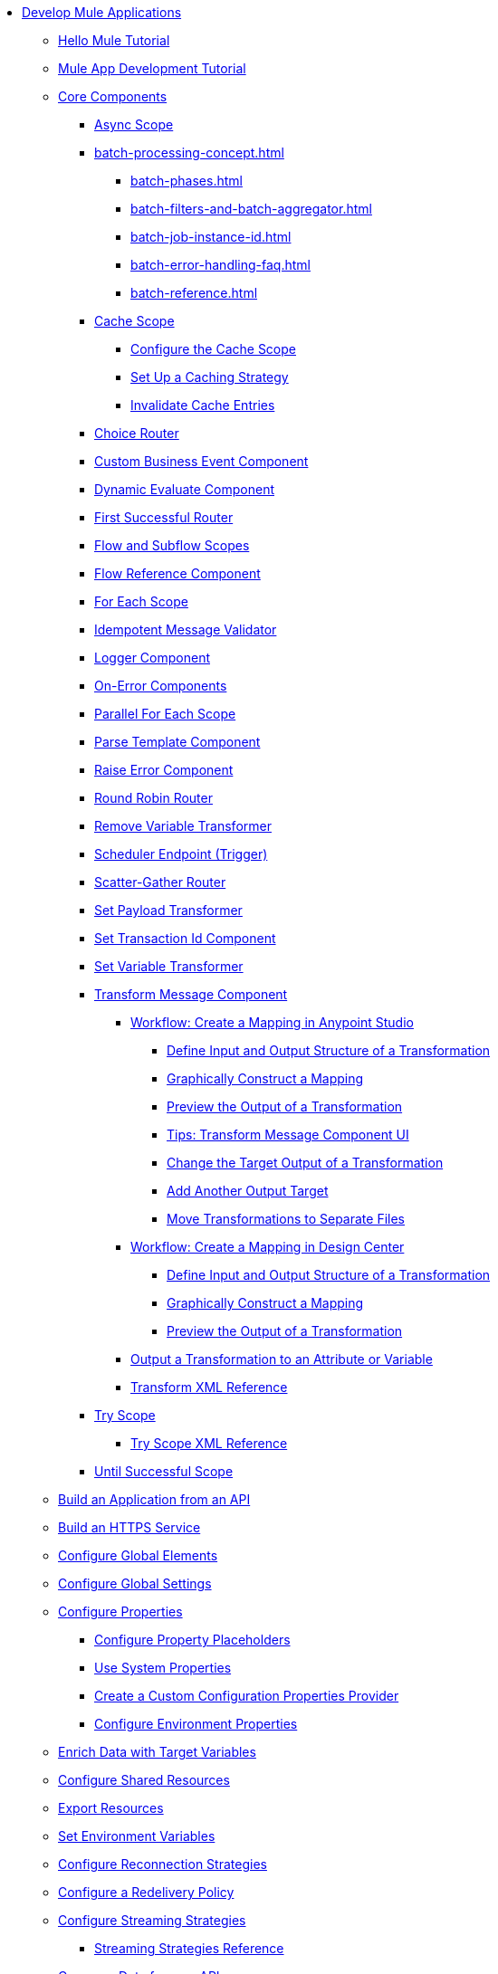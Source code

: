 * xref:mule-app-dev.adoc[Develop Mule Applications]
** xref:mule-app-dev-hellomule.adoc[Hello Mule Tutorial]
** xref:mule-app-tutorial.adoc[Mule App Development Tutorial]
** xref:about-components.adoc[Core Components]
 *** xref:async-scope-reference.adoc[Async Scope]
 *** xref:batch-processing-concept.adoc[]
 **** xref:batch-phases.adoc[]
 **** xref:batch-filters-and-batch-aggregator.adoc[]
 **** xref:batch-job-instance-id.adoc[]
 **** xref:batch-error-handling-faq.adoc[]
 **** xref:batch-reference.adoc[]
 *** xref:cache-scope.adoc[Cache Scope]
  **** xref:cache-scope-to-configure.adoc[Configure the Cache Scope]
  **** xref:cache-scope-strategy.adoc[Set Up a Caching Strategy]
  **** xref:cache-scope-invalidate.adoc[Invalidate Cache Entries]
 *** xref:choice-router-concept.adoc[Choice Router]
 *** xref:business-events-custom.adoc[Custom Business Event Component]
 *** xref:dynamic-evaluate-component-reference.adoc[Dynamic Evaluate Component]
 *** xref:first-successful.adoc[First Successful Router]
 *** xref:flow-component.adoc[Flow and Subflow Scopes]
 *** xref:flowref-about.adoc[Flow Reference Component]
 *** xref:for-each-scope-concept.adoc[For Each Scope]
 *** xref:idempotent-message-validator.adoc[Idempotent Message Validator]
 *** xref:logger-component-reference.adoc[Logger Component]
 *** xref:on-error-scope-concept.adoc[On-Error Components]
 *** xref:parallel-foreach-scope.adoc[Parallel For Each Scope]
 *** xref:parse-template-reference.adoc[Parse Template Component]
 *** xref:raise-error-component-reference.adoc[Raise Error Component]
 *** xref:round-robin.adoc[Round Robin Router]
 *** xref:remove-variable.adoc[Remove Variable Transformer]
 *** xref:scheduler-concept.adoc[Scheduler Endpoint (Trigger)]
 *** xref:scatter-gather-concept.adoc[Scatter-Gather Router]
 *** xref:set-payload-transformer-reference.adoc[Set Payload Transformer]
 *** xref:set-transaction-id.adoc[Set Transaction Id Component]
 *** xref:variable-transformer-reference.adoc[Set Variable Transformer]
 *** xref:transform-component-about.adoc[Transform Message Component]
  **** xref:transform-workflow-create-mapping-ui-studio.adoc[Workflow: Create a Mapping in Anypoint Studio]
   ***** xref:transform-input-output-structure-transformation-studio-task.adoc[Define Input and Output Structure of a Transformation]
   ***** xref:transform-graphically-construct-mapping-studio-task.adoc[Graphically Construct a Mapping]
   ***** xref:transform-preview-transformation-output-studio-task.adoc[Preview the Output of a Transformation]
   ***** xref:transform-tips-transform-message-ui-studio.adoc[Tips: Transform Message Component UI]
   ***** xref:transform-change-target-output-transformation-studio-task.adoc[Change the Target Output of a Transformation]
   ***** xref:transform-add-another-output-transform-studio-task.adoc[Add Another Output Target]
   ***** xref:transform-move-transformations-separate-file-studio-task.adoc[Move Transformations to Separate Files]
  **** xref:transform-workflow-create-mapping-ui-design-center.adoc[Workflow: Create a Mapping in Design Center]
   ***** xref:transform-input-output-structure-transformation-design-center-task.adoc[Define Input and Output Structure of a Transformation]
   ***** xref:transform-graphically-construct-mapping-design-center-task.adoc[Graphically Construct a Mapping]
   ***** xref:transform-preview-transformation-output-design-center-task.adoc[Preview the Output of a Transformation]
  **** xref:transform-to-change-target-output-design-center.adoc[Output a Transformation to an Attribute or Variable]
  **** xref:transform-dataweave-xml-reference.adoc[Transform XML Reference]
 *** xref:try-scope-concept.adoc[Try Scope]
  **** xref:try-scope-xml-reference.adoc[Try Scope XML Reference]
 *** xref:until-successful-scope.adoc[Until Successful Scope]
** xref:build-application-from-api.adoc[Build an Application from an API]
** xref:build-an-https-service.adoc[Build an HTTPS Service]
** xref:global-elements.adoc[Configure Global Elements]
** xref:global-settings-configuration.adoc[Configure Global Settings]
** xref:configuring-properties.adoc[Configure Properties]
 *** xref:mule-app-properties-to-configure.adoc[Configure Property Placeholders]
 *** xref:mule-app-properties-system.adoc[Use System Properties]
 *** xref:custom-configuration-properties-provider.adoc[Create a Custom Configuration Properties Provider]
 *** xref:deploying-to-multiple-environments.adoc[Configure Environment Properties]
** xref:target-variables.adoc[Enrich Data with Target Variables]
** xref:shared-resources.adoc[Configure Shared Resources]
** xref:how-to-export-resources.adoc[Export Resources]
** xref:setting-environment-variables.adoc[Set Environment Variables]
** xref:reconnection-strategy-about.adoc[Configure Reconnection Strategies]
** xref:redelivery-policy.adoc[Configure a Redelivery Policy]
** xref:streaming-about.adoc[Configure Streaming Strategies]
 *** xref:streaming-strategies-reference.adoc[Streaming Strategies Reference]
** xref:consume-data-from-an-api.adoc[Consume Data from an API]
 *** xref:rest-api-examples.adoc[REST API Example]
** xref:configure-custom-serializers.adoc[Configure Custom Serializers]
** xref:error-handling.adoc[Configure Error Handlers]
** xref:mule-object-stores.adoc[Store Application Data Using Object Stores]
** xref:logging-and-debugging.adoc[Configure Logging and Debug Applications]
 *** xref:logging-in-mule.adoc[Configure Logging]
 *** xref:logging-mdc.adoc[Configure MDC Logging]
 *** xref:enable-verbose-logging.adoc[Enable Verbose Logging]
 *** xref:debugging-outside-studio.adoc[Debug Outside Studio]
 *** xref:configuring-mule-stacktraces.adoc[Configure Mule Stack Traces]
** xref:mule-server-notifications.adoc[Configure Mule Notifications]
 *** xref:notifications-configuration-reference.adoc[Mule Notifications Reference]
** xref:feature-flagging.adoc[Configure Feature Flags]
** xref:test-mule-applications.adoc[Test Mule Applications]
 *** xref:profiling-mule.adoc[Performance Tests]
** xref:common-dev-strategies.adoc[Common Development Strategies and Best Practices]
 *** xref:reproducible-builds.adoc[Create Reproducible Builds]
 *** xref:reliability-patterns.adoc[Implement Reliability Patterns]
 *** xref:transaction-management.adoc[Implement Transaction Management]
  **** xref:single-resource-transaction.adoc[Single Resource Transactions]
  **** xref:xa-transactions.adoc[XA Transactions]
  **** xref:using-bitronix-to-manage-transactions.adoc[Use Bitronix to Manage Transactions]
 *** xref:modularizing-your-configuration-files-for-team-development.adoc[Modularize Configuration Files]
 *** xref:sharing-applications.adoc[Share Applications]
 *** xref:continuous-integration.adoc[Implement Continuous Integration]
 *** xref:understanding-orchestration-using-mule.adoc[Implement Orchestration Using Mule]
 *** xref:understanding-enterprise-integration-patterns-using-mule.adoc[Implement Enterprise Integration Patterns]
 *** xref:business-events.adoc[Business Event Tracking]
  **** xref:business-events-in-components.adoc[Configure Default Events Tracking]
 *** xref:build-app-practices.adoc[Best Practices to Build Mule Apps]
